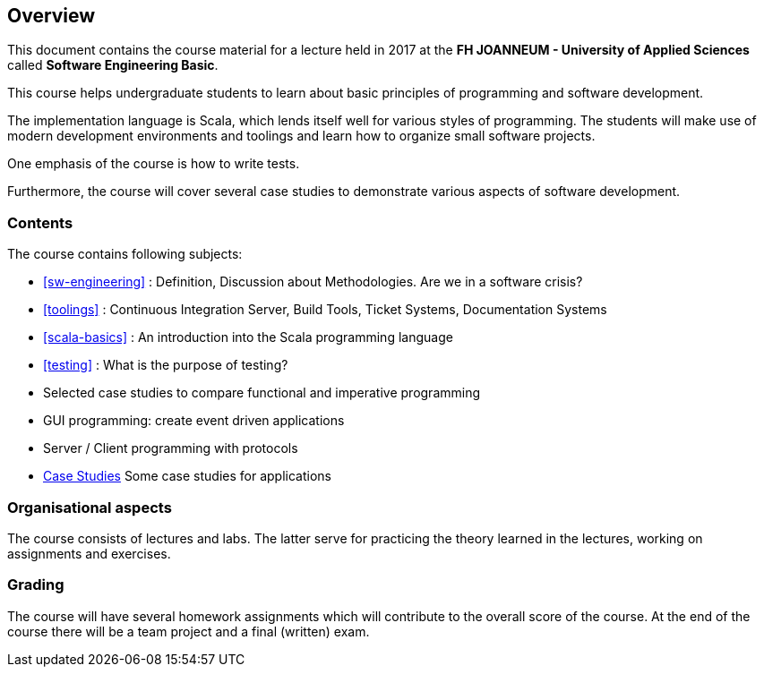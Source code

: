 == Overview

This document contains the course material for a lecture held in 2017 at the *FH JOANNEUM - University of Applied Sciences* called **Software Engineering Basic**. 

This course helps undergraduate students to learn about basic principles of programming and software development. 

The implementation language is Scala, which lends itself well for various styles of programming. The students will make use of modern development environments and toolings and learn how to organize small software projects. 

One emphasis of the course is how to write tests. 

Furthermore, the course will cover several case studies to demonstrate various aspects of software development.

=== Contents

The course contains following subjects:

- <<sw-engineering>> : Definition, Discussion about Methodologies. Are we in a software crisis?
- <<toolings>> : Continuous Integration Server, Build Tools, Ticket Systems, Documentation Systems
- <<scala-basics>> : An introduction into the Scala programming language
- <<testing>> : What is the purpose of testing?
- Selected case studies to compare functional and imperative programming
- GUI programming: create event driven applications
- Server / Client programming with protocols
- link:../casestudies/index.html[Case Studies] Some case studies for applications

=== Organisational aspects

The course consists of lectures and labs. The latter serve for practicing the theory learned in the lectures, working on assignments and exercises. 

=== Grading

The course will have several homework assignments which will contribute to the overall score of the course. At the end of the course there will be a team project and a final (written) exam.

 

